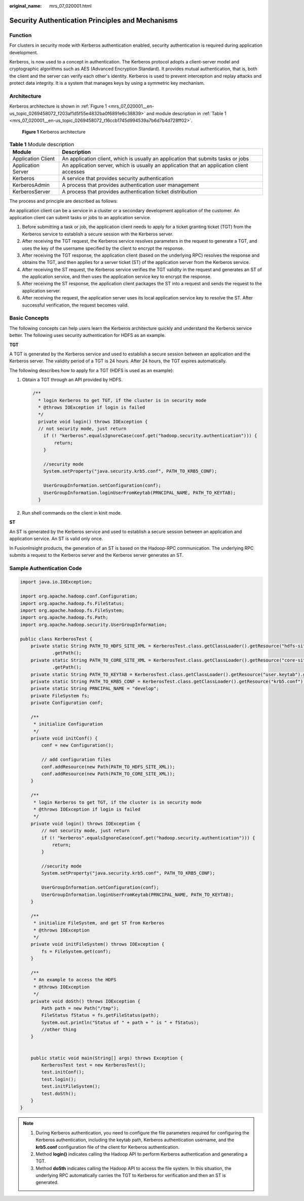 :original_name: mrs_07_020001.html

.. _mrs_07_020001:

Security Authentication Principles and Mechanisms
=================================================

Function
--------

For clusters in security mode with Kerberos authentication enabled, security authentication is required during application development.

Kerberos, is now used to a concept in authentication. The Kerberos protocol adopts a client-server model and cryptographic algorithms such as AES (Advanced Encryption Standard). It provides mutual authentication, that is, both the client and the server can verify each other's identity. Kerberos is used to prevent interception and replay attacks and protect data integrity. It is a system that manages keys by using a symmetric key mechanism.

Architecture
------------

Kerberos architecture is shown in :ref:`Figure 1 <mrs_07_020001__en-us_topic_0269458072_f203af1d5f55e4832ba0f6891e6c38839>` and module description in :ref:`Table 1 <mrs_07_020001__en-us_topic_0269458072_t16ccb1745d994539a7b6d7b4d728ff02>`.

.. _mrs_07_020001__en-us_topic_0269458072_f203af1d5f55e4832ba0f6891e6c38839:

.. figure:: /_static/images/en-us_image_0000001349137697.png
   :alt: **Figure 1** Kerberos architecture

   **Figure 1** Kerberos architecture

.. _mrs_07_020001__en-us_topic_0269458072_t16ccb1745d994539a7b6d7b4d728ff02:

.. table:: **Table 1** Module description

   +--------------------+--------------------------------------------------------------------------------------------+
   | Module             | Description                                                                                |
   +====================+============================================================================================+
   | Application Client | An application client, which is usually an application that submits tasks or jobs          |
   +--------------------+--------------------------------------------------------------------------------------------+
   | Application Server | An application server, which is usually an application that an application client accesses |
   +--------------------+--------------------------------------------------------------------------------------------+
   | Kerberos           | A service that provides security authentication                                            |
   +--------------------+--------------------------------------------------------------------------------------------+
   | KerberosAdmin      | A process that provides authentication user management                                     |
   +--------------------+--------------------------------------------------------------------------------------------+
   | KerberosServer     | A process that provides authentication ticket distribution                                 |
   +--------------------+--------------------------------------------------------------------------------------------+

The process and principle are described as follows:

An application client can be a service in a cluster or a secondary development application of the customer. An application client can submit tasks or jobs to an application service.

#. Before submitting a task or job, the application client needs to apply for a ticket granting ticket (TGT) from the Kerberos service to establish a secure session with the Kerberos server.
#. After receiving the TGT request, the Kerberos service resolves parameters in the request to generate a TGT, and uses the key of the username specified by the client to encrypt the response.
#. After receiving the TGT response, the application client (based on the underlying RPC) resolves the response and obtains the TGT, and then applies for a server ticket (ST) of the application server from the Kerberos service.
#. After receiving the ST request, the Kerberos service verifies the TGT validity in the request and generates an ST of the application service, and then uses the application service key to encrypt the response.
#. After receiving the ST response, the application client packages the ST into a request and sends the request to the application server.
#. After receiving the request, the application server uses its local application service key to resolve the ST. After successful verification, the request becomes valid.

Basic Concepts
--------------

The following concepts can help users learn the Kerberos architecture quickly and understand the Kerberos service better. The following uses security authentication for HDFS as an example.

**TGT**

A TGT is generated by the Kerberos service and used to establish a secure session between an application and the Kerberos server. The validity period of a TGT is 24 hours. After 24 hours, the TGT expires automatically.

The following describes how to apply for a TGT (HDFS is used as an example):

#. Obtain a TGT through an API provided by HDFS.

   .. code-block::

      /**
        * login Kerberos to get TGT, if the cluster is in security mode
        * @throws IOException if login is failed
        */
        private void login() throws IOException {
        // not security mode, just return
          if (! "kerberos".equalsIgnoreCase(conf.get("hadoop.security.authentication"))) {
              return;
          }

          //security mode
          System.setProperty("java.security.krb5.conf", PATH_TO_KRB5_CONF);

          UserGroupInformation.setConfiguration(conf);
          UserGroupInformation.loginUserFromKeytab(PRNCIPAL_NAME, PATH_TO_KEYTAB);
        }

#. Run shell commands on the client in kinit mode.

**ST**

An ST is generated by the Kerberos service and used to establish a secure session between an application and application service. An ST is valid only once.

In FusionInsight products, the generation of an ST is based on the Hadoop-RPC communication. The underlying RPC submits a request to the Kerberos server and the Kerberos server generates an ST.

Sample Authentication Code
--------------------------

.. code-block::

   import java.io.IOException;

   import org.apache.hadoop.conf.Configuration;
   import org.apache.hadoop.fs.FileStatus;
   import org.apache.hadoop.fs.FileSystem;
   import org.apache.hadoop.fs.Path;
   import org.apache.hadoop.security.UserGroupInformation;

   public class KerberosTest {
       private static String PATH_TO_HDFS_SITE_XML = KerberosTest.class.getClassLoader().getResource("hdfs-site.xml")
               .getPath();
       private static String PATH_TO_CORE_SITE_XML = KerberosTest.class.getClassLoader().getResource("core-site.xml")
               .getPath();
       private static String PATH_TO_KEYTAB = KerberosTest.class.getClassLoader().getResource("user.keytab").getPath();
       private static String PATH_TO_KRB5_CONF = KerberosTest.class.getClassLoader().getResource("krb5.conf").getPath();
       private static String PRNCIPAL_NAME = "develop";
       private FileSystem fs;
       private Configuration conf;

       /**
        * initialize Configuration
        */
       private void initConf() {
           conf = new Configuration();

           // add configuration files
           conf.addResource(new Path(PATH_TO_HDFS_SITE_XML));
           conf.addResource(new Path(PATH_TO_CORE_SITE_XML));
       }

       /**
        * login Kerberos to get TGT, if the cluster is in security mode
        * @throws IOException if login is failed
        */
       private void login() throws IOException {
           // not security mode, just return
           if (! "kerberos".equalsIgnoreCase(conf.get("hadoop.security.authentication"))) {
               return;
           }

           //security mode
           System.setProperty("java.security.krb5.conf", PATH_TO_KRB5_CONF);

           UserGroupInformation.setConfiguration(conf);
           UserGroupInformation.loginUserFromKeytab(PRNCIPAL_NAME, PATH_TO_KEYTAB);
       }

       /**
        * initialize FileSystem, and get ST from Kerberos
        * @throws IOException
        */
       private void initFileSystem() throws IOException {
           fs = FileSystem.get(conf);
       }

       /**
        * An example to access the HDFS
        * @throws IOException
        */
       private void doSth() throws IOException {
           Path path = new Path("/tmp");
           FileStatus fStatus = fs.getFileStatus(path);
           System.out.println("Status of " + path + " is " + fStatus);
           //other thing
       }


       public static void main(String[] args) throws Exception {
           KerberosTest test = new KerberosTest();
           test.initConf();
           test.login();
           test.initFileSystem();
           test.doSth();
       }
   }

.. note::

   #. During Kerberos authentication, you need to configure the file parameters required for configuring the Kerberos authentication, including the keytab path, Kerberos authentication username, and the **krb5.conf** configuration file of the client for Kerberos authentication.
   #. Method **login()** indicates calling the Hadoop API to perform Kerberos authentication and generating a TGT.
   #. Method **doSth** indicates calling the Hadoop API to access the file system. In this situation, the underlying RPC automatically carries the TGT to Kerberos for verification and then an ST is generated.
